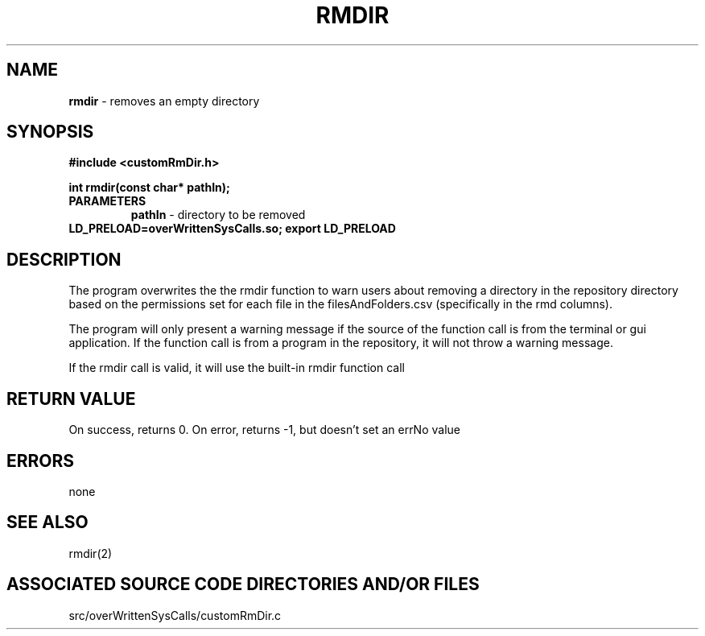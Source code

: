 .TH RMDIR 2 "2024" "RMDIR CALL"
.SH NAME
.PP
\fBrmdir\fR - removes an empty directory
.SH SYNOPSIS
.PP
\fB#include <customRmDir.h>\fR

\fBint rmdir(const char* pathIn);\fR
.TP
.B PARAMETERS
\fBpathIn\fR - directory to be removed
.TP

\fBLD_PRELOAD=overWrittenSysCalls.so; export LD_PRELOAD\fR
.SH DESCRIPTION
.PP
The program overwrites the the rmdir function to warn users about removing a directory in the repository directory based on the permissions set for each file in the filesAndFolders.csv (specifically in the rmd columns).

The program will only present a warning message if the source of the function call is from the terminal or gui application. If the function call is from a program in the repository, it will not throw a warning message.

If the rmdir call is valid, it will use the built-in rmdir function call
.SH RETURN VALUE
.PP
On success, returns 0. On error, returns -1, but doesn't set an errNo value
.SH ERRORS
.PP
none
.SH SEE ALSO
.PP
rmdir(2)
.SH ASSOCIATED SOURCE CODE DIRECTORIES AND/OR FILES
.PP
src/overWrittenSysCalls/customRmDir.c
